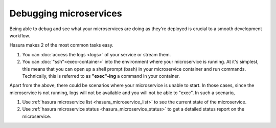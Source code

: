 .. .. meta::
   :description: How microservices work on a Hasura cluster
   :keywords: hasura, getting started, step 2

Debugging microservices
=======================

Being able to debug and see what your microservices are doing as they're deployed is crucial to
a smooth development workflow.

Hasura makes 2 of the most common tasks easy.

1. You can :doc:`access the logs <logs>` of your service or stream them.
2. You can :doc:`"ssh"<exec-container>` into the environment where your microservice is running. At it's simplest, this means that you can open up a shell prompt (bash) in your microservice container and run commands. Technically, this is referred to as **"exec"-ing** a command in your container.

Apart from the above, there could be scenarios where your microservice is unable to start. In those cases, since the microservice is not running, logs will not be available and you will not be able to "exec". In such a scenario,

1. Use :ref:`hasura microservice list <hasura_microservice_list>` to see the current state of the microservice.
2. Use :ref:`hasura microservice status <hasura_microservice_status>` to get a detailed status report on the microservice.